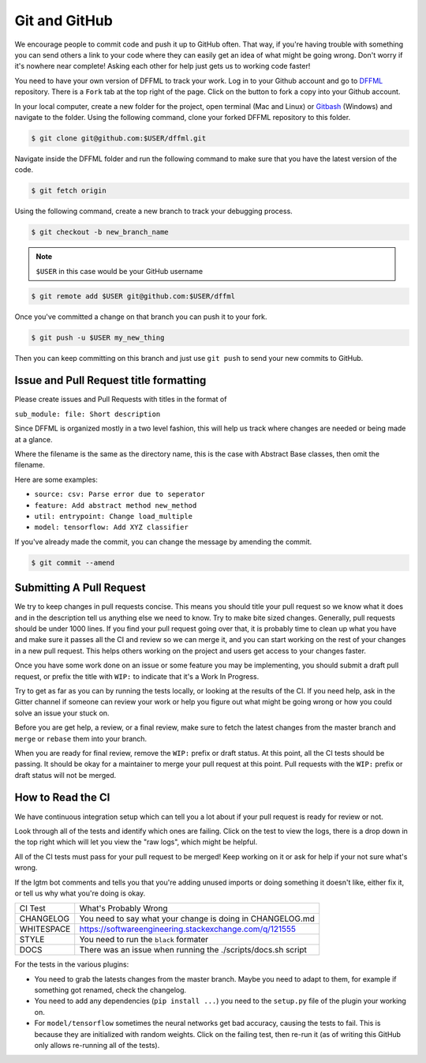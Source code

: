 Git and GitHub
==============

We encourage people to commit code and push it up to GitHub often. That way, if you're having trouble with something you can send others a link to your code
where they can easily get an idea of what might be going wrong. Don't worry if it's nowhere near complete! Asking each other for help just gets us to working code faster!

You need to have your own version of DFFML to track your work. Log in to your Github account and go to `DFFML <https://github.com/intel/dffml>`_ repository. There is a ``Fork`` tab at the top right of the page. Click on the button to fork a copy into your Github account. 
 
In your local computer, create a new folder for the project, open terminal (Mac and Linux) or `Gitbash <https://gitforwindows.org/>`_ (Windows) and navigate to the folder. Using the following command, clone your forked DFFML repository to this folder.

.. code-block:: console

    $ git clone git@github.com:$USER/dffml.git

Navigate inside the DFFML folder and run the following command to make sure that you have the latest version of the code.

.. code-block:: console

    $ git fetch origin


Using the following command, create a new branch to track your debugging process.

.. code-block:: console

   $ git checkout -b new_branch_name

.. note::

    ``$USER`` in this case would be your GitHub username

.. code-block:: console

    $ git remote add $USER git@github.com:$USER/dffml

Once you've committed a change on that branch you can push it to your fork.

.. code-block:: console

    $ git push -u $USER my_new_thing

Then you can keep committing on this branch and just use ``git push`` to send your
new commits to GitHub.

Issue and Pull Request title formatting
---------------------------------------

Please create issues and Pull Requests with titles in the format of

``sub_module: file: Short description``

Since DFFML is organized mostly in a two level fashion, this will help us track
where changes are needed or being made at a glance.

Where the filename is the same as the directory name, this is the case with
Abstract Base classes, then omit the filename.

Here are some examples:

- ``source: csv: Parse error due to seperator``
- ``feature: Add abstract method new_method``
- ``util: entrypoint: Change load_multiple``
- ``model: tensorflow: Add XYZ classifier``

If you've already made the commit, you can change the message by amending the
commit.

.. code-block:: console

    $ git commit --amend

Submitting A Pull Request
-------------------------

We try to keep changes in pull requests concise. This means you should title
your pull request so we know what it does and in the description tell us
anything else we need to know. Try to make bite sized changes. Generally, pull
requests should be under 1000 lines. If you find your pull request going over
that, it is probably time to clean up what you have and make sure it passes all
the CI and review so we can merge it, and you can start working on the rest of
your changes in a new pull request. This helps others working on the project and
users get access to your changes faster.

Once you have some work done on an issue or some feature you may be
implementing, you should submit a draft pull request, or prefix the title with
``WIP:`` to indicate that it's a Work In Progress.

Try to get as far as you can by running the tests locally, or looking at the
results of the CI. If you need help, ask in the Gitter channel if someone can
review your work or help you figure out what might be going wrong or how you
could solve an issue your stuck on.

Before you are get help, a review, or a final review, make sure to fetch the
latest changes from the master branch and ``merge`` or ``rebase`` them into your
branch.

When you are ready for final review, remove the ``WIP:`` prefix or draft status.
At this point, all the CI tests should be passing. It should be okay for a
maintainer to merge your pull request at this point. Pull requests with the
``WIP:`` prefix or draft status will not be merged.

How to Read the CI
------------------

We have continuous integration setup which can tell you a lot about if your pull
request is ready for review or not.

.. image:: /images/how-to-read-ci-tests.png
    :alt: Screenshot of CI with some tests passing and some failing

Look through all of the tests and identify which ones are failing. Click on the
test to view the logs, there is a drop down in the top right which will let you
view the "raw logs", which might be helpful.

All of the CI tests must pass for your pull request to be merged! Keep working
on it or ask for help if your not sure what's wrong.

If the lgtm bot comments and tells you that you're adding unused imports or
doing something it doesn't like, either fix it, or tell us why what you're doing
is okay.

+--------------+---------------------------------------------------------------+
| CI Test      | What's Probably Wrong                                         |
+--------------+---------------------------------------------------------------+
| CHANGELOG    | You need to say what your change is doing in CHANGELOG.md     |
+--------------+---------------------------------------------------------------+
| WHITESPACE   | https://softwareengineering.stackexchange.com/q/121555        |
+--------------+---------------------------------------------------------------+
| STYLE        | You need to run the ``black`` formater                        |
+--------------+---------------------------------------------------------------+
| DOCS         | There was an issue when running the ./scripts/docs.sh script  |
+--------------+---------------------------------------------------------------+

For the tests in the various plugins:

- You need to grab the latests changes from the master branch. Maybe you need to
  adapt to them, for example if something got renamed, check the changelog.

- You need to add any dependencies (``pip install ...``)  you need to the
  ``setup.py`` file of the plugin your working on.

- For ``model/tensorflow`` sometimes the neural networks get bad accuracy,
  causing the tests to fail. This is because they are initialized with random
  weights. Click on the failing test, then re-run it (as of writing this GitHub
  only allows re-running all of the tests).
